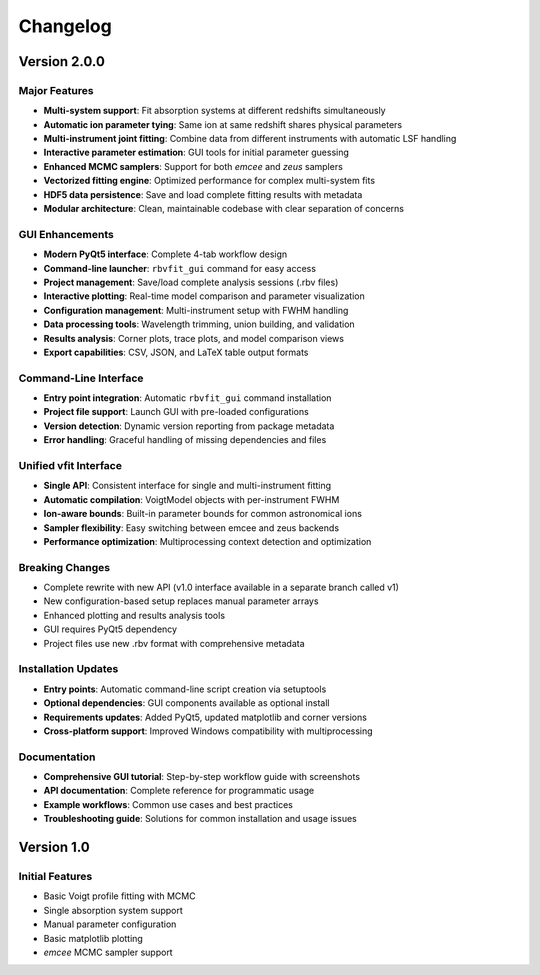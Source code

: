 =========
Changelog
=========

Version 2.0.0
==============

Major Features
--------------
- **Multi-system support**: Fit absorption systems at different redshifts simultaneously
- **Automatic ion parameter tying**: Same ion at same redshift shares physical parameters
- **Multi-instrument joint fitting**: Combine data from different instruments with automatic LSF handling
- **Interactive parameter estimation**: GUI tools for initial parameter guessing
- **Enhanced MCMC samplers**: Support for both *emcee* and *zeus* samplers
- **Vectorized fitting engine**: Optimized performance for complex multi-system fits
- **HDF5 data persistence**: Save and load complete fitting results with metadata
- **Modular architecture**: Clean, maintainable codebase with clear separation of concerns

GUI Enhancements
----------------
- **Modern PyQt5 interface**: Complete 4-tab workflow design
- **Command-line launcher**: ``rbvfit_gui`` command for easy access
- **Project management**: Save/load complete analysis sessions (.rbv files)
- **Interactive plotting**: Real-time model comparison and parameter visualization
- **Configuration management**: Multi-instrument setup with FWHM handling
- **Data processing tools**: Wavelength trimming, union building, and validation
- **Results analysis**: Corner plots, trace plots, and model comparison views
- **Export capabilities**: CSV, JSON, and LaTeX table output formats

Command-Line Interface
----------------------
- **Entry point integration**: Automatic ``rbvfit_gui`` command installation
- **Project file support**: Launch GUI with pre-loaded configurations
- **Version detection**: Dynamic version reporting from package metadata
- **Error handling**: Graceful handling of missing dependencies and files

Unified vfit Interface
----------------------
- **Single API**: Consistent interface for single and multi-instrument fitting
- **Automatic compilation**: VoigtModel objects with per-instrument FWHM
- **Ion-aware bounds**: Built-in parameter bounds for common astronomical ions
- **Sampler flexibility**: Easy switching between emcee and zeus backends
- **Performance optimization**: Multiprocessing context detection and optimization

Breaking Changes
----------------
- Complete rewrite with new API (v1.0 interface available in a separate branch called v1)
- New configuration-based setup replaces manual parameter arrays
- Enhanced plotting and results analysis tools
- GUI requires PyQt5 dependency 
- Project files use new .rbv format with comprehensive metadata

Installation Updates
--------------------
- **Entry points**: Automatic command-line script creation via setuptools
- **Optional dependencies**: GUI components available as optional install
- **Requirements updates**: Added PyQt5, updated matplotlib and corner versions
- **Cross-platform support**: Improved Windows compatibility with multiprocessing

Documentation
-------------
- **Comprehensive GUI tutorial**: Step-by-step workflow guide with screenshots
- **API documentation**: Complete reference for programmatic usage
- **Example workflows**: Common use cases and best practices
- **Troubleshooting guide**: Solutions for common installation and usage issues

Version 1.0
============

Initial Features
----------------
- Basic Voigt profile fitting with MCMC
- Single absorption system support
- Manual parameter configuration
- Basic matplotlib plotting
- *emcee* MCMC sampler support